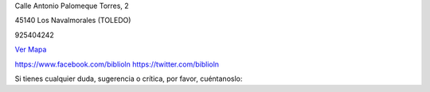 .. title: Contacto
.. slug: contacto
.. date: 2011-10-28 20:12:53
.. tags: Contacto, La Biblioteca
.. category: Contacto, La Biblioteca
.. link: 
.. description: Cómo contactar con La Biblioteca de Los Navalmorales
.. type: text

Calle Antonio Palomeque Torres, 2

45140 Los Navalmorales (TOLEDO)

925404242

`Ver Mapa`_

https://www.facebook.com/biblioln
https://twitter.com/biblioln

Si tienes cualquier duda, sugerencia o crítica, por favor, cuéntanoslo:

.. raw:: html

	<iframe src="https://docs.google.com/forms/d/1yvc_OeBIeHxS4P6e9Dqq5uxaUbZZ6_rZSvJEUs5rSxA/viewform?embedded=true" width="760" height="800" frameborder="0" marginheight="0" marginwidth="0">Cargando...</iframe>

.. _`Ver Mapa`: https://www.google.es/maps/place/Calle+Antonio+Palomeque+Torres,+2,+45140+Los+Navalmorales,+Toledo/@39.721233,-4.641949,17z/data=!4m2!3m1!1s0xd6a90ab11eb7c3b:0x6de2bf64ca6466ab?hl=es
